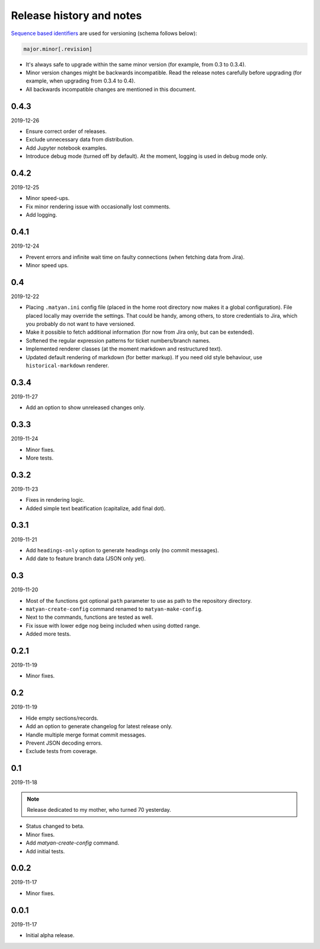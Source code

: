 Release history and notes
=========================
`Sequence based identifiers
<http://en.wikipedia.org/wiki/Software_versioning#Sequence-based_identifiers>`_
are used for versioning (schema follows below):

.. code-block:: none

    major.minor[.revision]

- It's always safe to upgrade within the same minor version (for example, from
  0.3 to 0.3.4).
- Minor version changes might be backwards incompatible. Read the
  release notes carefully before upgrading (for example, when upgrading from
  0.3.4 to 0.4).
- All backwards incompatible changes are mentioned in this document.

0.4.3
-----
2019-12-26

- Ensure correct order of releases.
- Exclude unnecessary data from distribution.
- Add Jupyter notebook examples.
- Introduce debug mode (turned off by default). At the moment, logging is
  used in debug mode only.

0.4.2
-----
2019-12-25

- Minor speed-ups.
- Fix minor rendering issue with occasionally lost comments.
- Add logging.

0.4.1
-----
2019-12-24

- Prevent errors and infinite wait time on faulty connections (when fetching
  data from Jira).
- Minor speed ups.

0.4
---
2019-12-22

- Placing ``.matyan.ini`` config file (placed in the home root directory
  now makes it a global configuration). File placed locally may override the
  settings. That could be handy, among others, to store credentials to Jira,
  which you probably do not want to have versioned.
- Make it possible to fetch additional information (for now from Jira only,
  but can be extended).
- Softened the regular expression patterns for ticket numbers/branch names.
- Implemented renderer classes (at the moment markdown and restructured text).
- Updated default rendering of markdown (for better markup). If you need old
  style behaviour, use ``historical-markdown`` renderer.

0.3.4
-----
2019-11-27

- Add an option to show unreleased changes only.

0.3.3
-----
2019-11-24

- Minor fixes.
- More tests.

0.3.2
-----
2019-11-23

- Fixes in rendering logic.
- Added simple text beatification (capitalize, add final dot).

0.3.1
-----
2019-11-21

- Add ``headings-only`` option to generate headings only (no commit messages).
- Add date to feature branch data (JSON only yet).

0.3
---
2019-11-20

- Most of the functions got optional ``path`` parameter to use as
  path to the repository directory.
- ``matyan-create-config`` command renamed to ``matyan-make-config``.
- Next to the commands, functions are tested as well.
- Fix issue with lower edge nog being included when using dotted range.
- Added more tests.

0.2.1
-----
2019-11-19

- Minor fixes.

0.2
---
2019-11-19

- Hide empty sections/records.
- Add an option to generate changelog for latest release only.
- Handle multiple merge format commit messages.
- Prevent JSON decoding errors.
- Exclude tests from coverage.

0.1
---
2019-11-18

.. note::

    Release dedicated to my mother, who turned 70 yesterday.

- Status changed to beta.
- Minor fixes.
- Add `matyan-create-config` command.
- Add initial tests.

0.0.2
-----
2019-11-17

- Minor fixes.

0.0.1
-----
2019-11-17

- Initial alpha release.
